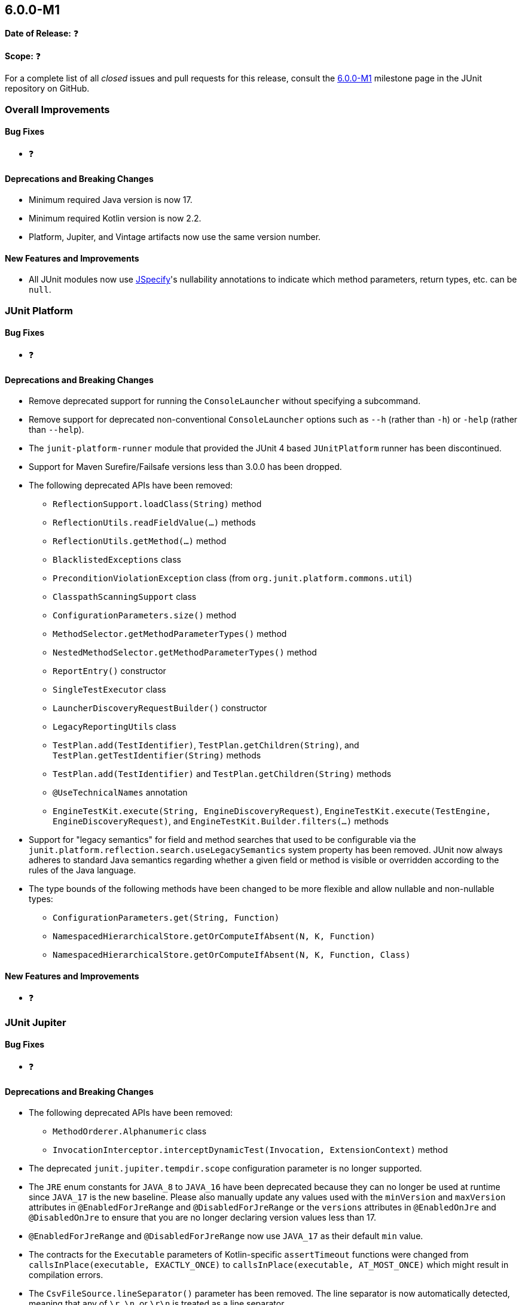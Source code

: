 [[release-notes-6.0.0-M1]]
== 6.0.0-M1

*Date of Release:* ❓

*Scope:* ❓

For a complete list of all _closed_ issues and pull requests for this release, consult the
link:{junit5-repo}+/milestone/87?closed=1+[6.0.0-M1] milestone page in the JUnit
repository on GitHub.


[[release-notes-6.0.0-M1-overall-improvements]]
=== Overall Improvements

[[release-notes-6.0.0-M1-overall-bug-fixes]]
==== Bug Fixes

* ❓

[[release-notes-6.0.0-M1-overall-deprecations-and-breaking-changes]]
==== Deprecations and Breaking Changes

* Minimum required Java version is now 17.
* Minimum required Kotlin version is now 2.2.
* Platform, Jupiter, and Vintage artifacts now use the same version number.

[[release-notes-6.0.0-M1-overall-new-features-and-improvements]]
==== New Features and Improvements

* All JUnit modules now use https://jspecify.dev/[JSpecify]'s nullability annotations to
  indicate which method parameters, return types, etc. can be `null`.


[[release-notes-6.0.0-M1-junit-platform]]
=== JUnit Platform

[[release-notes-6.0.0-M1-junit-platform-bug-fixes]]
==== Bug Fixes

* ❓

[[release-notes-6.0.0-M1-junit-platform-deprecations-and-breaking-changes]]
==== Deprecations and Breaking Changes

* Remove deprecated support for running the `ConsoleLauncher` without specifying a
  subcommand.
* Remove support for deprecated non-conventional `ConsoleLauncher` options such as
  `--h` (rather than `-h`) or `-help` (rather than `--help`).
* The `junit-platform-runner` module that provided the JUnit 4 based `JUnitPlatform`
  runner has been discontinued.
* Support for Maven Surefire/Failsafe versions less than 3.0.0 has been dropped.
* The following deprecated APIs have been removed:
  - `ReflectionSupport.loadClass(String)` method
  - `ReflectionUtils.readFieldValue(...)` methods
  - `ReflectionUtils.getMethod(...)` method
  - `BlacklistedExceptions` class
  - `PreconditionViolationException` class (from `org.junit.platform.commons.util`)
  - `ClasspathScanningSupport` class
  - `ConfigurationParameters.size()` method
  - `MethodSelector.getMethodParameterTypes()` method
  - `NestedMethodSelector.getMethodParameterTypes()` method
  - `ReportEntry()` constructor
  - `SingleTestExecutor` class
  - `LauncherDiscoveryRequestBuilder()` constructor
  - `LegacyReportingUtils` class
  - `TestPlan.add(TestIdentifier)`, `TestPlan.getChildren(String)`, and
    `TestPlan.getTestIdentifier(String)` methods
  - `TestPlan.add(TestIdentifier)` and `TestPlan.getChildren(String)` methods
  - `@UseTechnicalNames` annotation
  - `EngineTestKit.execute(String, EngineDiscoveryRequest)`,
    `EngineTestKit.execute(TestEngine, EngineDiscoveryRequest)`, and
    `EngineTestKit.Builder.filters(...)` methods
* Support for "legacy semantics" for field and method searches that used to be
  configurable via the `junit.platform.reflection.search.useLegacySemantics` system
  property has been removed. JUnit now always adheres to standard Java semantics regarding
  whether a given field or method is visible or overridden according to the rules of the
  Java language.
* The type bounds of the following methods have been changed to be more flexible and allow
  nullable and non-nullable types:
  - `ConfigurationParameters.get(String, Function)`
  - `NamespacedHierarchicalStore.getOrComputeIfAbsent(N, K, Function)`
  - `NamespacedHierarchicalStore.getOrComputeIfAbsent(N, K, Function, Class)`

[[release-notes-6.0.0-M1-junit-platform-new-features-and-improvements]]
==== New Features and Improvements

* ❓


[[release-notes-6.0.0-M1-junit-jupiter]]
=== JUnit Jupiter

[[release-notes-6.0.0-M1-junit-jupiter-bug-fixes]]
==== Bug Fixes

* ❓

[[release-notes-6.0.0-M1-junit-jupiter-deprecations-and-breaking-changes]]
==== Deprecations and Breaking Changes

* The following deprecated APIs have been removed:
  - `MethodOrderer.Alphanumeric` class
  - `InvocationInterceptor.interceptDynamicTest(Invocation, ExtensionContext)` method
* The deprecated `junit.jupiter.tempdir.scope` configuration parameter is no longer
  supported.
* The `JRE` enum constants for `JAVA_8` to `JAVA_16` have been deprecated because they can
  no longer be used at runtime since `JAVA_17` is the new baseline. Please also manually
  update any values used with the `minVersion` and `maxVersion` attributes in
  `@EnabledForJreRange` and `@DisabledForJreRange` or the `versions` attributes in
  `@EnabledOnJre` and `@DisabledOnJre` to ensure that you are no longer declaring version
  values less than 17.
* `@EnabledForJreRange` and `@DisabledForJreRange` now use `JAVA_17` as their default
  `min` value.
* The contracts for the `Executable` parameters of Kotlin-specific `assertTimeout`
  functions were changed from `callsInPlace(executable, EXACTLY_ONCE)` to
  `callsInPlace(executable, AT_MOST_ONCE)` which might result in compilation errors.
* The `CsvFileSource.lineSeparator()` parameter has been removed. The line separator
  is now automatically detected, meaning that any of `\r`, `\n`, or `\r\n` is
  treated as a line separator.
* As a result of migrating from
  https://github.com/uniVocity/univocity-parsers[univocity-parsers] to
  https://fastcsv.org/[FastCSV] for CSV input handling, the root causes and messages
  of exceptions thrown when parsing malformed CSV input may differ in rare cases.
  While overall parsing behavior remains consistent, this may affect
  custom error handling that relies on specific exception types or messages.
* Parameters such as `ignoreLeadingAndTrailingWhitespace()`, `nullValues()`,
  and others in `CsvSource` and `CsvFileSource` now apply to header fields as well
  as to regular fields.
* Empty lines in `CsvSource.value()` no longer cause a
  `PreconditionViolationException`; such lines are now ignored, consistent with
  the behavior of `CsvSource.textBlock()`.
* The `junit-jupiter-migrationsupport` artifact and its contained classes are now
  deprecated and will be removed in the next major version.
* The type bounds of the following methods have been changed to be more flexible and allow
  nullable and non-nullable types:
  - `ExtensionContext.getConfigurationParameter(String, Function)`
  - `ExtensionContext.getOrComputeIfAbsent(K, Function)`
  - `ExtensionContext.getOrComputeIfAbsent(K, Function, Class)`

[[release-notes-6.0.0-M1-junit-jupiter-new-features-and-improvements]]
==== New Features and Improvements

* Kotlin's `suspend` modifier may now be applied to test and lifecycle methods.
* The `Arguments` interface for parameterized tests is now officially a
  `@FunctionalInterface`.
* CSV parsing for parameterized tests now uses the https://fastcsv.org/[FastCSV]
  library instead of the no longer maintained
  https://github.com/uniVocity/univocity-parsers[univocity-parsers].


[[release-notes-6.0.0-M1-junit-vintage]]
=== JUnit Vintage

[[release-notes-6.0.0-M1-junit-vintage-bug-fixes]]
==== Bug Fixes

* ❓

[[release-notes-6.0.0-M1-junit-vintage-deprecations-and-breaking-changes]]
==== Deprecations and Breaking Changes

* The JUnit Vintage engine is now deprecated and will report an INFO level discovery issue
  when it finds at least one JUnit 4 test class. For now, the intent of the deprecation is
  not to signal removal in the next major version but to clarify the intended purpose of
  the engine. It should only be used temporarily while migrating tests to JUnit Jupiter or
  another testing framework with native JUnit Platform support.

[[release-notes-6.0.0-M1-junit-vintage-new-features-and-improvements]]
==== New Features and Improvements

* ❓
